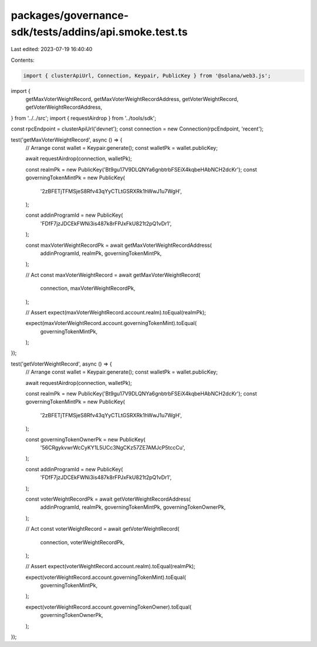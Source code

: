 packages/governance-sdk/tests/addins/api.smoke.test.ts
======================================================

Last edited: 2023-07-19 16:40:40

Contents:

.. code-block:: ts

    import { clusterApiUrl, Connection, Keypair, PublicKey } from '@solana/web3.js';
import {
  getMaxVoterWeightRecord,
  getMaxVoterWeightRecordAddress,
  getVoterWeightRecord,
  getVoterWeightRecordAddress,
} from '../../src';
import { requestAirdrop } from '../tools/sdk';

const rpcEndpoint = clusterApiUrl('devnet');
const connection = new Connection(rpcEndpoint, 'recent');

test('getMaxVoterWeightRecord', async () => {
  // Arrange
  const wallet = Keypair.generate();
  const walletPk = wallet.publicKey;

  await requestAirdrop(connection, walletPk);

  const realmPk = new PublicKey('Bt9gu17V9DLQNYa6gnbtrbFSEiX4kqbeHAbNCH2dcKr');
  const governingTokenMintPk = new PublicKey(
    '2zBFETjTFMSjeS8Rfv43qYyCTLtGSRXRk1hWwJ1u7WgH',
  );

  const addinProgramId = new PublicKey(
    'FDfF7jzJDCEkFWNi3is487k8rFPJxFkU821t2pQ1vDr1',
  );

  const maxVoterWeightRecordPk = await getMaxVoterWeightRecordAddress(
    addinProgramId,
    realmPk,
    governingTokenMintPk,
  );

  // Act
  const maxVoterWeightRecord = await getMaxVoterWeightRecord(
    connection,
    maxVoterWeightRecordPk,
  );

  // Assert
  expect(maxVoterWeightRecord.account.realm).toEqual(realmPk);

  expect(maxVoterWeightRecord.account.governingTokenMint).toEqual(
    governingTokenMintPk,
  );
});

test('getVoterWeightRecord', async () => {
  // Arrange
  const wallet = Keypair.generate();
  const walletPk = wallet.publicKey;

  await requestAirdrop(connection, walletPk);

  const realmPk = new PublicKey('Bt9gu17V9DLQNYa6gnbtrbFSEiX4kqbeHAbNCH2dcKr');
  const governingTokenMintPk = new PublicKey(
    '2zBFETjTFMSjeS8Rfv43qYyCTLtGSRXRk1hWwJ1u7WgH',
  );

  const governingTokenOwnerPk = new PublicKey(
    '56CRgykvwrWcCyKY1L5UCc3NgCKz57ZE7AMJcP5tccCu',
  );

  const addinProgramId = new PublicKey(
    'FDfF7jzJDCEkFWNi3is487k8rFPJxFkU821t2pQ1vDr1',
  );

  const voterWeightRecordPk = await getVoterWeightRecordAddress(
    addinProgramId,
    realmPk,
    governingTokenMintPk,
    governingTokenOwnerPk,
  );

  // Act
  const voterWeightRecord = await getVoterWeightRecord(
    connection,
    voterWeightRecordPk,
  );

  // Assert
  expect(voterWeightRecord.account.realm).toEqual(realmPk);

  expect(voterWeightRecord.account.governingTokenMint).toEqual(
    governingTokenMintPk,
  );

  expect(voterWeightRecord.account.governingTokenOwner).toEqual(
    governingTokenOwnerPk,
  );
});


